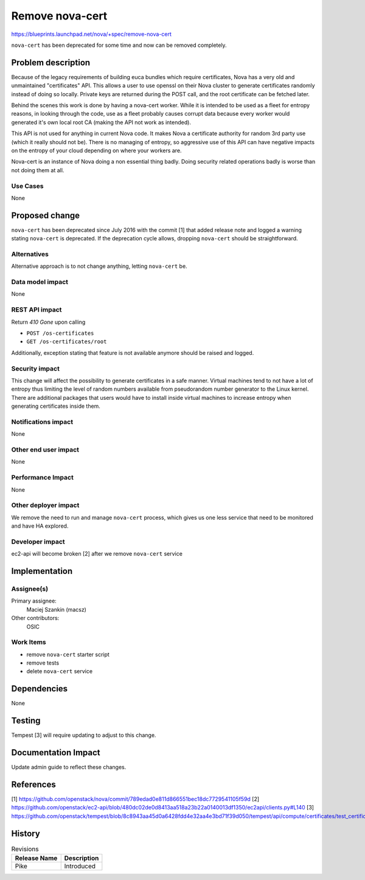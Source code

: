..
 This work is licensed under a Creative Commons Attribution 3.0 Unported
 License.

 http://creativecommons.org/licenses/by/3.0/legalcode

===================
Remove nova-cert
===================

https://blueprints.launchpad.net/nova/+spec/remove-nova-cert

``nova-cert`` has been deprecated for some time and now can be removed
completely.

Problem description
===================

Because of the legacy requirements of building euca bundles which require
certificates, Nova has a very old and unmaintained "certificates" API. This
allows a user to use openssl on their Nova cluster to generate certificates
randomly instead of doing so locally. Private keys are returned during the POST
call, and the root certificate can be fetched later.

Behind the scenes this work is done by having a nova-cert worker. While it
is intended to be used as a fleet for entropy reasons, in looking through
the code, use as a fleet probably causes corrupt data because every worker
would generated it's own local root CA (making the API not work as intended).

This API is not used for anything in current Nova code. It makes Nova a
certificate authority for random 3rd party use (which it really should not be).
There is no managing of entropy, so aggressive use of this API can have
negative impacts on the entropy of your cloud depending on where your workers
are.

Nova-cert is an instance of Nova doing a non essential thing badly. Doing
security related operations badly is worse than not doing them at all.

Use Cases
---------

None

Proposed change
===============

``nova-cert`` has been deprecated since July 2016 with the commit [1] that
added release note and logged a warning stating ``nova-cert`` is deprecated.
If the deprecation cycle allows, dropping ``nova-cert`` should be
straightforward.

Alternatives
------------

Alternative approach is to not change anything, letting ``nova-cert`` be.

Data model impact
-----------------

None

REST API impact
---------------

Return `410 Gone` upon calling

* ``POST /os-certificates``
* ``GET /os-certificates/root``

Additionally, exception stating that feature is not available anymore should
be raised and logged.

Security impact
---------------

This change will affect the possibility to generate certificates in a safe
manner. Virtual machines tend to not have a lot of entropy thus limiting the
level of random numbers available from pseudorandom number generator to the
Linux kernel. There are additional packages that users would have to install
inside virtual machines to increase entropy when generating certificates
inside them.

Notifications impact
--------------------

None

Other end user impact
---------------------

None

Performance Impact
------------------

None

Other deployer impact
---------------------

We remove the need to run and manage ``nova-cert`` process, which gives us
one less service that need to be monitored and have HA explored.

Developer impact
----------------

ec2-api will become broken [2] after we remove ``nova-cert`` service

Implementation
==============

Assignee(s)
-----------

Primary assignee:
  Maciej Szankin (macsz)

Other contributors:
  OSIC

Work Items
----------


* remove ``nova-cert`` starter script
* remove tests
* delete ``nova-cert`` service

Dependencies
============

None

Testing
=======

Tempest [3] will require updating to adjust to this change.

Documentation Impact
====================

Update admin guide to reflect these changes.

References
==========

[1] https://github.com/openstack/nova/commit/789edad0e811d866551bec18dc7729541105f59d
[2] https://github.com/openstack/ec2-api/blob/480dc02de0d8413aa518a23b22a0140013df1350/ec2api/clients.py#L140
[3] https://github.com/openstack/tempest/blob/8c8943aa45d0a6428fdd4e32aa4e3bd71f39d050/tempest/api/compute/certificates/test_certificates.py

History
=======

.. list-table:: Revisions
   :header-rows: 1

   * - Release Name
     - Description
   * - Pike
     - Introduced

